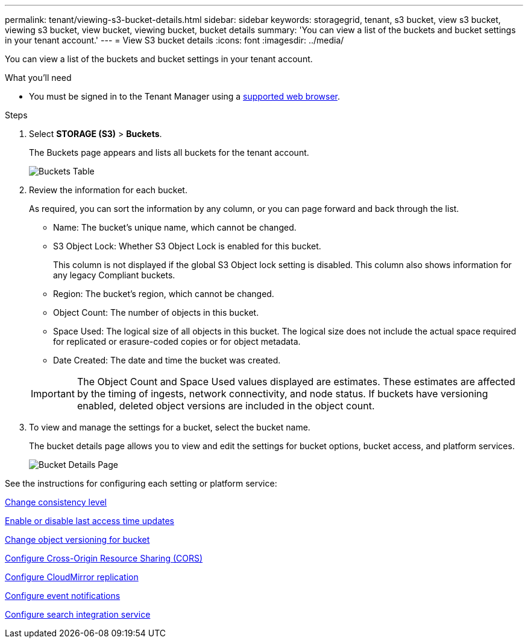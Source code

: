 ---
permalink: tenant/viewing-s3-bucket-details.html
sidebar: sidebar
keywords: storagegrid, tenant, s3 bucket, view s3 bucket, viewing s3 bucket, view bucket, viewing bucket, bucket details
summary: 'You can view a list of the buckets and bucket settings in your tenant account.'
---
= View S3 bucket details
:icons: font
:imagesdir: ../media/

[.lead]
You can view a list of the buckets and bucket settings in your tenant account.

.What you'll need

* You must be signed in to the Tenant Manager using a xref:../admin/web-browser-requirements.adoc[supported web browser].

.Steps
. Select *STORAGE (S3)* > *Buckets*.
+
The Buckets page appears and lists all buckets for the tenant account.
+
image::../media/buckets_table.png[Buckets Table]

. Review the information for each bucket.
+
As required, you can sort the information by any column, or you can page forward and back through the list.

 ** Name: The bucket's unique name, which cannot be changed.
 ** S3 Object Lock: Whether S3 Object Lock is enabled for this bucket.
+
This column is not displayed if the global S3 Object lock setting is disabled. This column also shows information for any legacy Compliant buckets.

 ** Region: The bucket's region, which cannot be changed.
 ** Object Count: The number of objects in this bucket.
 ** Space Used: The logical size of all objects in this bucket. The logical size does not include the actual space required for replicated or erasure-coded copies or for object metadata.
 ** Date Created: The date and time the bucket was created.

+
IMPORTANT: The Object Count and Space Used values displayed are estimates. These estimates are affected by the timing of ingests, network connectivity, and node status. If buckets have versioning enabled, deleted object versions are included in the object count.

. To view and manage the settings for a bucket, select the bucket name.
+
The bucket details page allows you to view and edit the settings for bucket options, bucket access, and platform services.
+
image::../media/bucket_details_page.png[Bucket Details Page]

See the instructions for configuring each setting or platform service:

xref:changing-consistency-level.adoc[Change consistency level]

xref:enabling-or-disabling-last-access-time-updates.adoc[Enable or disable last access time updates]

xref:changing-bucket-versioning.adoc[Change object versioning for bucket]

xref:configuring-cross-origin-resource-sharing-cors.adoc[Configure Cross-Origin Resource Sharing (CORS)]

xref:configuring-cloudmirror-replication.adoc[Configure CloudMirror replication]

xref:configuring-event-notifications.adoc[Configure event notifications]

xref:configuring-search-integration-service.adoc[Configure search integration service]
